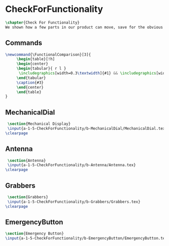 #+BEGIN_SRC tex :tangle yes :tangle CheckForFunctionality.tex
#+END_SRC

#+BEGIN_COMMENT
\begin{figure}
 \begin{picture}
  \includegraphics[scale=0.5]{Deltoidalicositetrahedron.jpg}
 \end{picture}
\end{figure}
#+END_COMMENT

* CheckForFunctionality
#+BEGIN_SRC tex :tangle yes :tangle CheckForFunctionality.tex
\chapter{Check For Functionality}
We shown how a few parts in our product can move, save for the obvious parts like wheels.
#+END_SRC
** Commands
#+BEGIN_SRC tex :tangle yes :tangle CheckForFunctionality.tex
\newcommand{\FunctionalComparison}[3]{
     \begin{table}[!h]
     \begin{center}
     \begin{tabular}{ r l }
      \includegraphics[width=0.3\textwidth]{#1} && \includegraphics[width=0.3\textwidth]{#2} \\
     \end{tabular}
     \caption{#3}
     \end{center}
     \end{table}
}
#+END_SRC
** MechanicalDial
 #+BEGIN_SRC tex :tangle yes :tangle CheckForFunctionality.tex
 \section{Mechanical Display}
 \input{a-1-5-CheckForFunctionality/b-MechanicalDial/MechanicalDial.tex}
\clearpage 
#+END_SRC
** Antenna
 #+BEGIN_SRC tex :tangle yes :tangle CheckForFunctionality.tex
 \section{Antenna}
 \input{a-1-5-CheckForFunctionality/b-Antenna/Antenna.tex}
\clearpage
#+END_SRC

** Grabbers
 #+BEGIN_SRC tex :tangle yes :tangle CheckForFunctionality.tex
 \section{Grabbers}
 \input{a-1-5-CheckForFunctionality/b-Grabbers/Grabbers.tex}
\clearpage
#+END_SRC


** EmergencyButton
 #+BEGIN_SRC tex :tangle yes :tangle CheckForFunctionality.tex
 \section{Emergency Button}
 \input{a-1-5-CheckForFunctionality/b-EmergencyButton/EmergencyButton.tex}
 #+END_SRC


